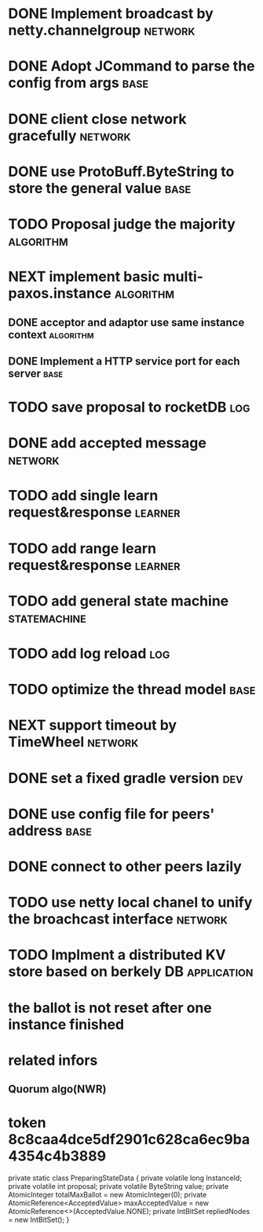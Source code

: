 # Jaxos tasks
* DONE Implement broadcast by netty.channelgroup		    :network:
* DONE Adopt JCommand to parse the config from args		       :base:
* DONE client close network gracefully				    :network:
* DONE use ProtoBuff.ByteString to store the general value	       :base:
* TODO Proposal judge the majority				  :algorithm:
* NEXT implement basic multi-paxos.instance 			  :algorithm:
** DONE acceptor and adaptor use same instance context		  :algorithm:
** DONE Implement a HTTP service port for each server		       :base:
* TODO save proposal to rocketDB 					:log:
* DONE add accepted message					    :network:
* TODO add single learn request&response			    :learner:
* TODO add range learn request&response				    :learner:
* TODO add general state machine			       :statemachine:
* TODO add log reload							:log:
* TODO optimize the thread model				       :base:
* NEXT support timeout by TimeWheel				    :network:
* DONE set a fixed gradle version					:dev:
* DONE use config file for peers' address			       :base:
* DONE connect to other peers lazily  
* TODO use netty local chanel to unify the broachcast interface	    :network:
* TODO Implment a distributed KV store based on berkely DB	:application:
* the ballot is not reset after one instance finished
* related infors
** Quorum algo(NWR)
* token 8c8caa4dce5df2901c628ca6ec9ba4354c4b3889

    private static class PreparingStateData {
        private volatile long InstanceId;
        private volatile int proposal;
        private volatile ByteString value;
        private AtomicInteger totalMaxBallot = new AtomicInteger(0);
        private AtomicReference<AcceptedValue> maxAcceptedValue = new AtomicReference<>(AcceptedValue.NONE);
        private IntBitSet repliedNodes = new IntBitSet();
    }
